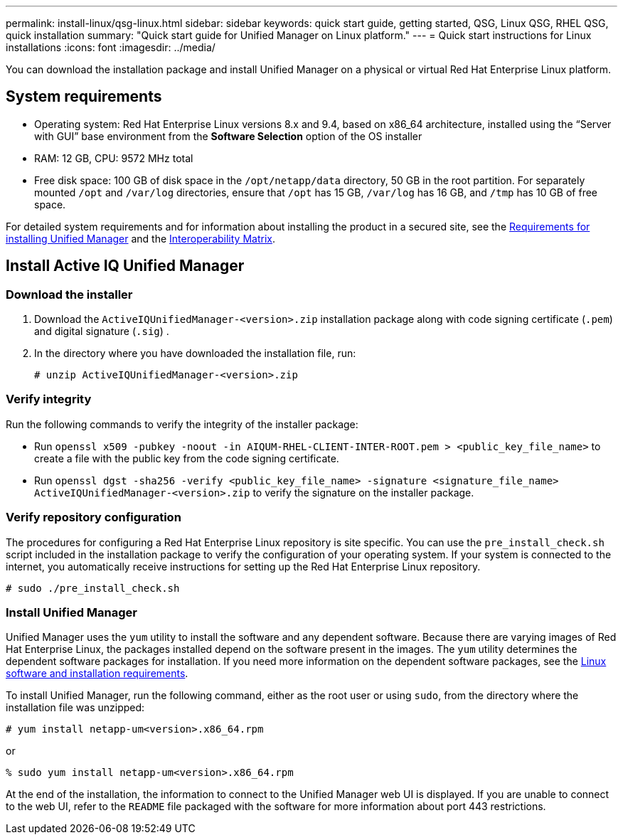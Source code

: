 ---
permalink: install-linux/qsg-linux.html
sidebar: sidebar
keywords: quick start guide, getting started, QSG, Linux QSG, RHEL QSG, quick installation
summary: "Quick start guide for Unified Manager on Linux platform."
---
= Quick start instructions for Linux installations
:icons: font
:imagesdir: ../media/

[.lead]
You can download the installation package and install Unified Manager on a physical or virtual Red Hat Enterprise Linux platform.

== System requirements

*	Operating system: Red Hat Enterprise Linux versions 8.x and 9.4, based on x86_64 architecture, installed using the “Server with GUI” base environment from the *Software Selection* option of the OS installer
*	RAM: 12 GB, CPU: 9572 MHz total
*	Free disk space: 100 GB of disk space in the `/opt/netapp/data` directory, 50 GB in the root partition. For separately mounted `/opt` and `/var/log` directories, ensure that `/opt` has 15 GB, `/var/log` has 16 GB, and `/tmp` has 10 GB of free space.

For detailed system requirements and for information about installing the product in a secured site, see the link:../install-linux/concept_requirements_for_install_unified_manager.html[Requirements for installing Unified Manager] and the link:http://mysupport.netapp.com/matrix[Interoperability Matrix].

== Install Active IQ Unified Manager

=== Download the installer
1.	Download the `ActiveIQUnifiedManager-<version>.zip` installation package along with code signing certificate (`.pem`) and digital signature (`.sig`) .
2.	In the directory where you have downloaded the installation file, run:
+
`# unzip ActiveIQUnifiedManager-<version>.zip`

=== Verify integrity
Run the following commands to verify the integrity of the installer package:

* Run `openssl x509 -pubkey -noout -in AIQUM-RHEL-CLIENT-INTER-ROOT.pem > <public_key_file_name>` to create a file with the public key from the code signing certificate.
* Run `openssl dgst -sha256 -verify <public_key_file_name> -signature <signature_file_name> ActiveIQUnifiedManager-<version>.zip` to verify the signature on the installer package.

=== Verify repository configuration
The procedures for configuring a Red Hat Enterprise Linux repository is site specific. You can use the `pre_install_check.sh` script included in the installation package to verify the configuration of your operating system. If your system is connected to the internet, you automatically receive instructions for setting up the Red Hat Enterprise Linux repository.

`# sudo ./pre_install_check.sh`

=== Install Unified Manager
Unified Manager uses the `yum` utility to install the software and any dependent software. Because there are varying images of Red Hat Enterprise Linux, the packages installed depend on the software present in the images. The `yum` utility determines the dependent software packages for installation. If you need more information on the dependent software packages, see the link:../install-linux/reference_red_hat_software_and_installation_requirements.html[Linux software and installation requirements].

To install Unified Manager, run the following command, either as the root user or using `sudo`, from the directory where the installation file was unzipped:

`# yum install netapp-um<version>.x86_64.rpm`

or

`% sudo yum install netapp-um<version>.x86_64.rpm`

At the end of the installation, the information to connect to the Unified Manager web UI is displayed. If you are unable to connect to the web UI, refer to the `README` file packaged with the software for more information about port 443 restrictions.

// 15-November-2024 OTHERDOC-81
// 2024-11-8, OTHERDOC87
// 2024 AUG 12, CAIQUM-6284
// 2025-6-10, ONTAPDOC-133